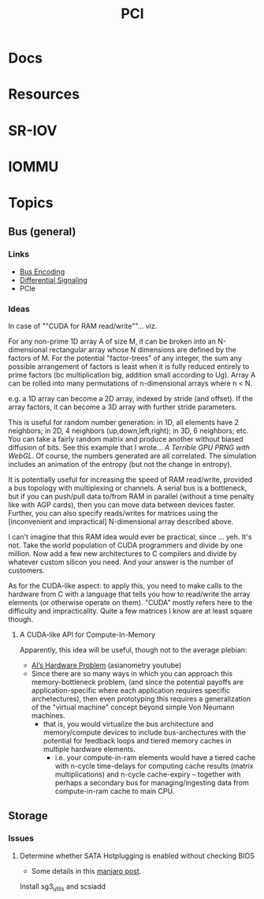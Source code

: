 :PROPERTIES:
:ID:       7042ca6c-cd4a-4f7a-8c25-114c321b8cf9
:END:
#+TITLE: PCI


* Docs

* Resources

* SR-IOV

* IOMMU

* Topics

** Bus (general)

*** Links
+ [[wikipedia:bus_encoding][Bus Encoding]]
+ [[https://en.wikipedia.org/wiki/Differential_signalling][Differential Signaling]]
+ PCIe

*** Ideas
  
In case of ""CUDA for RAM read/write""... viz.

For any non-prime 1D array A of size M, it can be broken into an N-dimensional
rectangular array whose N dimensions are defined by the factors of M. For the
potential "factor-trees" of any integer, the sum any possible arrangement of
factors is least when it is fully reduced entirely to prime factors (bc
multiplication big, addition small according to Ug). Array A can be rolled into
many permutations of n-dimensional arrays where n < N.

e.g. a 1D array can become a 2D array, indexed by stride (and offset). If the
array factors, it can become a 3D array with further stride parameters.

This is useful for random number generation: in 1D, all elements have 2
neighbors; in 2D, 4 neighbors (up,down,left,right); in 3D, 6 neighbors; etc. You
can take a fairly random matrix and produce another without biased diffusion of
bits. See this example that I wrote... [[since ][A Terrible GPU PRNG with WebGL]]. Of
course, the numbers generated are all correlated. The simulation includes an
animation of the entropy (but not the change in entropy).

It is potentially useful for increasing the speed of RAM read/write, provided a
bus topology with multiplexing or channels. A serial bus is a bottleneck, but if
you can push/pull data to/from RAM in parallel (without a time penalty like with
AGP cards), then you can move data between devices faster. Further, you can also
specify reads/writes for matrices using the [inconvenient and impractical]
N-dimensional array described above.

I can't imagine that this RAM idea would ever be practical, since ... yeh. It's
not. Take the world population of CUDA programmers and divide by one million.
Now add a few new architectures to C compilers and divide by whatever custom
silicon you need. And your answer is the number of customers.

As for the CUDA-like aspect: to apply this, you need to make calls to the
hardware from C with a language that tells you how to read/write the array
elements (or otherwise operate on them). "CUDA" mostly refers here to the
difficulty and impracticality. Quite a few matrices I know are at least square
though.

**** A CUDA-like API for Compute-In-Memory

Apparently, this idea will be useful, though not to the average plebian:

+ [[https://www.youtube.com/watch?v=5tmGKTNW8DQ][AI’s Hardware Problem]] (asianometry youtube)
+ Since there are so many ways in which you can approach this memory-bottleneck
  problem, (and since the potential payoffs are application-specific where each
  application requires specific archetectures), then even prototyping this
  requires a generalization of the "virtual machine" concept beyond simple Von
  Neumann machines.
  - that is, you would virtualize the bus architecture and memory/compute
    devices to include bus-archectures with the potential for feedback loops and
    tiered memory caches in multiple hardware elements.
    - i.e. your compute-in-ram elements would have a tiered cache with n-cycle
      time-delays for computing cache results (matrix multiplications) and
      n-cycle cache-expiry -- together with perhaps a secondary bus for
      managing/ingesting data from compute-in-ram cache to main CPU.

** Storage

*** Issues

**** Determine whether SATA Hotplugging is enabled without checking BIOS

+ Some details in this [[https://forum.manjaro.org/t/solved-how-do-i-enable-sata-hotplug/2911/7][manjaro post]].

Install sg3_utils and scsiadd
